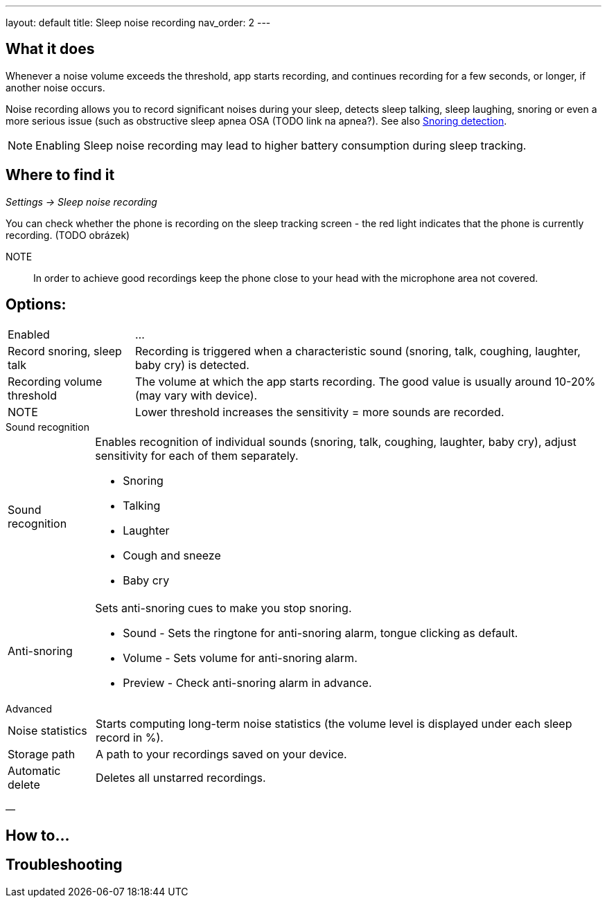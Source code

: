 ---
layout: default
title: Sleep noise recording
nav_order: 2
// parent: /docs/sleep_basic/sleep_tracking.html
---

:toc:

== What it does

.Whenever a  noise volume exceeds the threshold, app starts recording, and continues recording for a few seconds, or longer, if another noise occurs.


Noise recording allows you to record significant noises during your sleep, detects sleep talking, sleep laughing, snoring or even a more serious issue (such as obstructive sleep apnea OSA (TODO link na apnea?).
See also link:../sleep_advanced/snoring_detection.html[Snoring detection].

NOTE: Enabling Sleep noise recording may lead to higher battery consumption during sleep tracking.



== Where to find it
_Settings -> Sleep noise recording_

You can check whether the phone is recording on the sleep tracking screen - the red light indicates that the phone is currently recording. (TODO obrázek)

NOTE:: In order to achieve good recordings keep the phone close to your head with the microphone area not covered.

== Options:
[horizontal]
Enabled:: ...
Record snoring, sleep talk:: Recording is triggered when a characteristic sound (snoring, talk, coughing, laughter, baby cry) is detected.
Recording volume threshold:: The volume at which the app starts recording. The good value is usually around 10-20% (may vary with device).
NOTE:: Lower threshold increases the sensitivity = more sounds are recorded.

.Sound recognition
[horizontal]
Sound recognition:: Enables recognition of individual sounds (snoring, talk, coughing, laughter, baby cry), adjust sensitivity for each of them separately.
 * Snoring
 * Talking
 * Laughter
 * Cough and sneeze
 * Baby cry
Anti-snoring:: Sets anti-snoring cues to make you stop snoring.
 * Sound - Sets the ringtone for anti-snoring alarm, tongue clicking as default.
 * Volume - Sets volume for anti-snoring alarm.
 * Preview - Check anti-snoring alarm in advance.

.Advanced
[horizontal]
Noise statistics:: Starts computing long-term noise statistics (the volume level is displayed under each sleep record in %).
Storage path:: A path to your recordings saved on your device.
Automatic delete:: Deletes all unstarred recordings.

—

== How to…

== Troubleshooting
